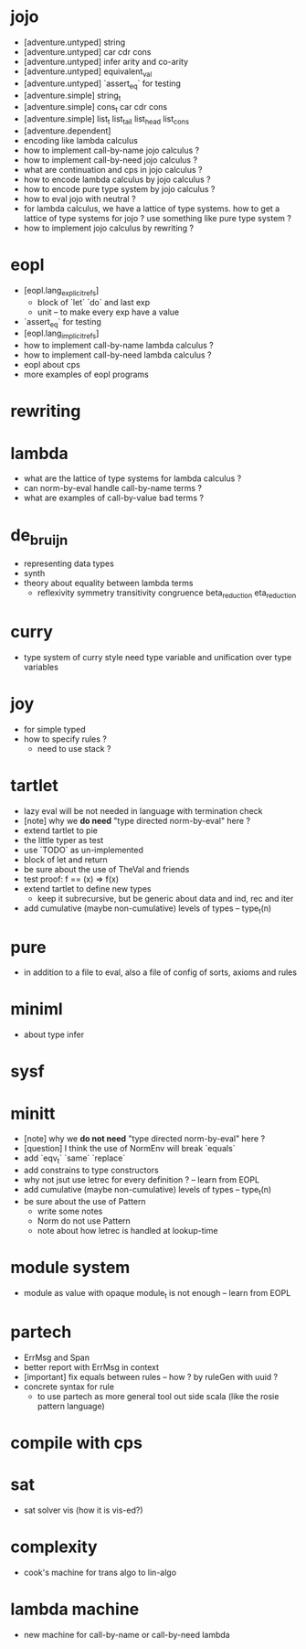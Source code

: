 * jojo
- [adventure.untyped] string
- [adventure.untyped] car cdr cons
- [adventure.untyped] infer arity and co-arity
- [adventure.untyped] equivalent_val
- [adventure.untyped] `assert_eq` for testing
- [adventure.simple] string_t
- [adventure.simple] cons_t car cdr cons
- [adventure.simple] list_t list_tail list_head list_cons
- [adventure.dependent]
- encoding like lambda calculus
- how to implement call-by-name jojo calculus ?
- how to implement call-by-need jojo calculus ?
- what are continuation and cps in jojo calculus ?
- how to encode lambda calculus by jojo calculus ?
- how to encode pure type system by jojo calculus ?
- how to eval jojo with neutral ?
- for lambda calculus,
  we have a lattice of type systems.
  how to get a lattice of type systems for jojo ?
  use something like pure type system ?
- how to implement jojo calculus by rewriting ?
* eopl
- [eopl.lang_explicit_refs]
  - block of `let` `do` and last exp
  - unit -- to make every exp have a value
- `assert_eq` for testing
- [eopl.lang_implicit_refs]
- how to implement call-by-name lambda calculus ?
- how to implement call-by-need lambda calculus ?
- eopl about cps
- more examples of eopl programs
* rewriting
* lambda
- what are the lattice of type systems for lambda calculus ?
- can norm-by-eval handle call-by-name terms ?
- what are examples of call-by-value bad terms ?
* de_bruijn
- representing data types
- synth
- theory about equality between lambda terms
  - reflexivity
    symmetry
    transitivity
    congruence
    beta_reduction
    eta_reduction
* curry
- type system of curry style need type variable
  and unification over type variables
* joy
- for simple typed
- how to specify rules ?
  - need to use stack ?
* tartlet
- lazy eval will be not needed in language with termination check
- [note] why we *do need* "type directed norm-by-eval" here ?
- extend tartlet to pie
- the little typer as test
- use `TODO` as un-implemented
- block of let and return
- be sure about the use of TheVal and friends
- test proof: f == (x) => f(x)
- extend tartlet to define new types
  - keep it subrecursive, but be generic about data and ind, rec and iter
- add cumulative (maybe non-cumulative) levels of types -- type_t(n)
* pure
- in addition to a file to eval, also a file of config of sorts, axioms and rules
* miniml
- about type infer
* sysf
* minitt
- [note] why we *do not need* "type directed norm-by-eval" here ?
- [question] I think the use of NormEnv will break `equals`
- add `eqv_t` `same` `replace`
- add constrains to type constructors
- why not jsut use letrec for every definition ? -- learn from EOPL
- add cumulative (maybe non-cumulative) levels of types -- type_t(n)
- be sure about the use of Pattern
  - write some notes
  - Norm do not use Pattern
  - note about how letrec is handled at lookup-time
* module system
- module as value with opaque module_t is not enough -- learn from EOPL
* partech
- ErrMsg and Span
- better report with ErrMsg in context
- [important] fix equals between rules -- how ? by ruleGen with uuid ?
- concrete syntax for rule
  - to use partech as more general tool out side scala
    (like the rosie pattern language)
* compile with cps
* sat
- sat solver vis (how it is vis-ed?)
* complexity
- cook's machine for trans algo to lin-algo
* lambda machine
- new machine for call-by-name or call-by-need lambda

